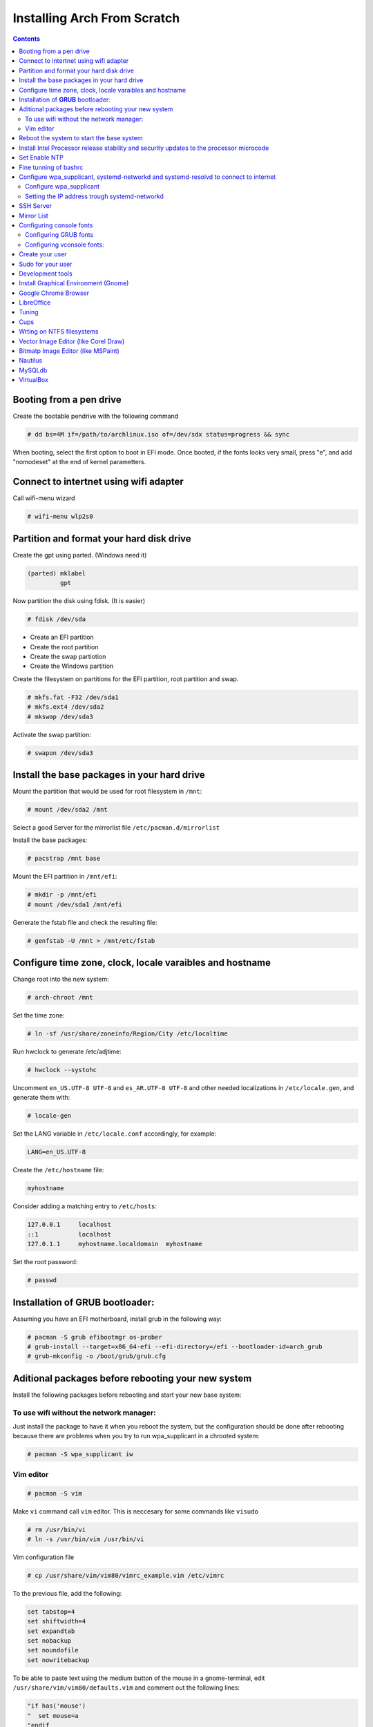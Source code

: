 Installing Arch From Scratch
=========================================================

.. contents::


Booting from a pen drive
------------------------

Create the bootable pendrive with the following command

.. code-block::

  # dd bs=4M if=/path/to/archlinux.iso of=/dev/sdx status=progress && sync

When booting, select the first option to boot in EFI mode.
Once booted, if the fonts looks very small, press "e", and add "nomodeset" at the end of kernel parametters.


Connect to intertnet using wifi adapter
---------------------------------------

Call wifi-menu wizard

.. code-block::

  # wifi-menu wlp2s0
  

Partition and format your hard disk drive
-----------------------------------------

Create the gpt using parted. (Windows need it)

.. code-block::

  (parted) mklabel
           gpt
 
Now partition the disk using fdisk. (It is easier)
 
.. code-block::

  # fdisk /dev/sda
  
- Create an EFI partition
- Create the root partition
- Create the swap partiotion
- Create the Windows partition

Create the filesystem on partitions for the EFI partition, root partition and swap.

.. code-block::

  # mkfs.fat -F32 /dev/sda1
  # mkfs.ext4 /dev/sda2
  # mkswap /dev/sda3
  
Activate the swap partition:

.. code-block::

  # swapon /dev/sda3


Install the base packages in your hard drive
--------------------------------------------

Mount the partition that would be used for root filesystem in ``/mnt``:

.. code-block::

  # mount /dev/sda2 /mnt

Select a good Server for the mirrorlist file ``/etc/pacman.d/mirrorlist``

Install the base packages:

.. code-block::

  # pacstrap /mnt base


Mount the EFI partition in ``/mnt/efi``:

.. code-block::

  # mkdir -p /mnt/efi
  # mount /dev/sda1 /mnt/efi


Generate the fstab file and check the resulting file:

.. code-block::

  # genfstab -U /mnt > /mnt/etc/fstab
 

Configure time zone, clock, locale varaibles and hostname
---------------------------------------------------------


Change root into the new system:

.. code-block::

  # arch-chroot /mnt
  

Set the time zone:

.. code-block::

  # ln -sf /usr/share/zoneinfo/Region/City /etc/localtime
  

Run hwclock to generate /etc/adjtime:

.. code-block::

  # hwclock --systohc
  
  
Uncomment ``en_US.UTF-8 UTF-8`` and ``es_AR.UTF-8 UTF-8`` and other needed localizations in ``/etc/locale.gen``, and generate them with:

.. code-block::

  # locale-gen
  
Set the LANG variable in ``/etc/locale.conf`` accordingly, for example:

.. code-block::

  LANG=en_US.UTF-8
  
Create the ``/etc/hostname`` file:

.. code-block::

  myhostname

Consider adding a matching entry to ``/etc/hosts``:

.. code-block::

  127.0.0.1	localhost
  ::1		localhost
  127.0.1.1	myhostname.localdomain	myhostname
  
  
  
Set the root password:

.. code-block::

  # passwd
  

Installation of **GRUB** bootloader:
------------------------------------

Assuming you have an EFI motherboard, install grub in the following way:

.. code-block::

  # pacman -S grub efibootmgr os-prober
  # grub-install --target=x86_64-efi --efi-directory=/efi --bootloader-id=arch_grub
  # grub-mkconfig -o /boot/grub/grub.cfg
  
  
Aditional packages before rebooting your new system
---------------------------------------------------

Install the following packages before rebooting and start your new base system:


To use wifi without the network manager:
~~~~~~~~~~~~~~~~~~~~~~~~~~~~~~~~~~~~~~~~

Just install the package to have it when you reboot the system, but the configuration should be done after rebooting because there are problems when you try to run wpa_supplicant in a chrooted system:

.. code-block::

  # pacman -S wpa_supplicant iw
 
 
Vim editor
~~~~~~~~~~

.. code-block::

  # pacman -S vim
  
Make ``vi`` command call ``vim`` editor. This is neccesary for some commands like ``visudo``
 
.. code-block::

  # rm /usr/bin/vi
  # ln -s /usr/bin/vim /usr/bin/vi
  

Vim configuration file

.. code-block::
  
  # cp /usr/share/vim/vim80/vimrc_example.vim /etc/vimrc
	
To the previous file, add the following:

.. code-block::

  set tabstop=4
  set shiftwidth=4
  set expandtab
  set nobackup
  set noundofile
  set nowritebackup

  
To be able to paste text using the medium button of the mouse in a gnome-terminal, edit ``/usr/share/vim/vim80/defaults.vim`` and comment out the following lines:

.. code-block::

  "if has('mouse')
  "  set mouse=a
  "endif



Reboot the system to start the base system
------------------------------------------

.. code-block::

  # exit
  # umount -R /mnt
  # reboot



Install Intel Processor release stability and security updates to the processor microcode
-----------------------------------------------------------------------------------------

This avoid the error you will see during boot time: "[Firmware Bug]: TSC_DEADLINE disabled due to Errata"

.. code-block::

  # pacman -S intel-ucode
  # grub-mkconfig -o /boot/grub/grub.cfg
  # reboot


Set Enable NTP
--------------

.. code-block::

   # timedatectl set-ntp true


Fine tunning of bashrc
----------------------

- Install **Bash Completion** package

.. code-block::

  # pacman -S bash-completion
  

- Install **colordiff** package

.. code-block::

  # pacman -S colordiff
  
  
- To have the files colorized according to the extension generate ``/etc/DIR_COLORS``
  
.. code-block::

  # dircolors -p > /etc/DIR_COLORS


- Copy ``/etc/skel/.bash_profile`` and ``/etc/skel/.bashrc`` to ``/root`` directory

- Add the following lines to your new ``/root/.bashrc`` file:

.. code-block::
  
  PS1='\[\e[1;31m\][\u@\h \W]\$\[\e[0m\] '
  
  [ -r /etc/DIR_COLORS ] && eval `dircolors /etc/DIR_COLORS`
  
  alias ls='ls --color=auto'
  alias grep='grep --color=auto'
  alias diff='colordiff'
  
  shopt -s histappend  #Avoid overwritting history file
  
  HISTSIZE=5000        #History lenght of actual session
  HISTFILESIZE=5000    #File history lenght
  
  
  # Colored Man Pages
  man() {
   env \
   LESS_TERMCAP_mb=$(printf "\e[1;31m") \
   LESS_TERMCAP_md=$(printf "\e[1;31m") \
   LESS_TERMCAP_me=$(printf "\e[0m") \
   LESS_TERMCAP_se=$(printf "\e[0m") \
   LESS_TERMCAP_so=$(printf "\e[1;44;33m") \
   LESS_TERMCAP_ue=$(printf "\e[0m") \
   LESS_TERMCAP_us=$(printf "\e[1;32m") \
   man "$@"
  }

- Do the same for each user of your laptop

.. code-block::

  # cd /root
  # cp .bashrc .bash_profile /home/jkleinerman/
  # chown jkleinerman:jkleinerman /home/jkleinerman/.bashrc 
  # chown jkleinerman:jkleinerman /home/jkleinerman/.bash_profile
  
- Change the color of the normal users prompt

.. code-block::

  PS1='\[\e[1;32m\][\u@\h \W]\$\[\e[0m\] '
  


Configure wpa_supplicant, systemd-networkd and systemd-resolvd to connect to internet
-------------------------------------------------------------------------------------


Configure wpa_supplicant
~~~~~~~~~~~~~~~~~~~~~~~~

Check the name of the wifi adapter you are going to use with the following command:

.. code-block::

  # ip link ls

Create the following file ``/etc/wpa_supplicant/wpa_supplicant-wlp2s0.conf`` assuming the previous command outputs **wlp2s0** as interface name with the following content:

.. code-block::

  ctrl_interface=/run/wpa_supplicant
  update_config=1

Now start wpa_supplicant with:

.. code-block::

  # wpa_supplicant -B -i wlan0 -c /etc/wpa_supplicant/wpa_supplicant-wlp2s0.conf
  
At this point run:

.. code-block::

  # wpa_cli -i wlp2s0

This will present an interactive prompt (>), which has tab completion and descriptions of completed commands.


Use the **scan** and **scan_results** commands to see the available networks:

.. code-block::

  > scan
  OK
  <3>CTRL-EVENT-SCAN-RESULTS

  > scan_results
  bssid / frequency / signal level / flags / ssid
  00:00:00:00:00:00 2462 -49 [WPA2-PSK-CCMP][ESS] MYSSID
  11:11:11:11:11:11 2437 -64 [WPA2-PSK-CCMP][ESS] ANOTHERSSID
 
To associate with MYSSID, add the network, set the credentials and enable it:

.. code-block::

  > add_network
  0

  > set_network 0 ssid "MYSSID"
  OK

  > set_network 0 psk "passphrase"
  OK
  
  > enable_network 0
  OK
  <3>CTRL-EVENT-SCAN-STARTED 
  <3>CTRL-EVENT-SCAN-RESULTS 
  <3>WPS-AP-AVAILABLE 
  <3>Trying to associate with 18:a6:f7:60:e6:02 (SSID='MYSSID' freq=2412 MHz)
  <3>Associated with 18:a6:f7:60:e6:02
  <3>WPA: Key negotiation completed with 18:a6:f7:60:e6:02 [PTK=CCMP GTK=TKIP]
  <3>CTRL-EVENT-CONNECTED - Connection to 18:a6:f7:60:e6:02 completed [id=0 id_str=]

Finally save this network in the configuration file:

.. code-block::

  > save_config
  OK
  

To check link status, use following command.

.. code-block::

  # iw dev interface link



Do not enable wireless at boot. Start it manually when you need it since we are going to install the netwrok manager. Use this just when you need access from the console and you don't have the network manager started.
Start it using the following command:

.. code-block::

  # systemctl start wpa_supplicant@wlp2s0
  
wpa_supplicant@.service - accepts the interface name as an argument and starts the wpa_supplicant daemon for this interface. It reads a ``/etc/wpa_supplicant/wpa_supplicant-interfacename.conf`` configuration file. For this reason the file in ``/etc/wpa_supplicant`` was named ``wpa_supplicant-wlp2s0.conf``



Setting the IP address trough systemd-networkd
~~~~~~~~~~~~~~~~~~~~~~~~~~~~~~~~~~~~~~~~~~~~~~

Create the following file ``/etc/systemd/network/wlp2s0.network`` assuming your interface is **wlp2s0**:

.. code-block::

  [Match]
  Name=wlp2s0
  
  [Network]
  DHCP=ipv4
  

**systemd-resolved** is required only if you are specifying DNS entries in .network files or if you want to obtain DNS addresses from networkd's DHCP client. Alternatively you may manually manage /etc/resolv.conf.
If you are going to use it, delete or rename the existing file `/etc/resolv.conf` and create the following symbolic link:

.. code-block::

  # ln -s /run/systemd/resolve/resolv.conf /etc/resolv.conf
  

Do not enable systemd-networkd neither systemd-resolved at boot. Start it manually when you need them since we are going to install netwrok manager. Use them just when you need internet access from the console and you don't have the network manager started.
  
Each time you want to connect to internet without network manager, you should start the following units:

.. code-block::

  # systemctl start wpa_supplicant@wlp2s0
  # systemctl start systemd-networkd
  # systemctl start systemd-resolvd


SSH Server
----------

.. code-block::

  # pacman -S openssh
  
Edit ``/etc/ssh/sshd_config`` and uncomment ``UseDNS no``

Start the service manually when you need it or enable it at startup using

.. code-block::

  # systemctl start sshd



Mirror List
-----------

Generate a good ``/etc/pacman.d/mirrorlist`` using the online generator at: https://www.archlinux.org/mirrorlist/



Configuring console fonts
-------------------------

Configuring GRUB fonts
~~~~~~~~~~~~~~~~~~~~~~

Edit ``/etc/default/grub`` file and set the following line:

.. code-block::

  # GRUB_GFX_MODE=1024x768x32
  
Regenerate the grub configuration running:

.. code-block::

  # grub-mkconfig -o /boot/grub/grub.cfg



Configuring vconsole fonts:
~~~~~~~~~~~~~~~~~~~~~~~~~~~

Install the package ``terminus-font``:

.. code-block::

  # pacman -S terminus-font
  
Set the desired font using ``setfont`` command, you can see the available fonts in ``/usr/share/kbd/consolefonts/``

.. code-block::

  # setfont ter-v32b
  
Make this permanent setting it in the file ``/etc/vconsole.conf``

.. code-block::

  FONT=ter-v32b
  FONT_MAP=8859-2


Create your user
----------------

.. code-block::

  # useradd -m -s /bin/bash -c "Jorge Kleinerman" jkleinerman
  # passwd jkleinerman
  

Sudo for your user
------------------

.. code-block::

  # pacman -S sudo
  # usermod -aG wheel jkleinerman
  
Uncomment the following line of ``sudoers`` files using ``visudo`` command

.. code-block::

  %wheel ALL=(ALL) NOPASSWD: ALL


Development tools
-----------------

- Install ``base-devel`` in order to use the **Arch User Repository**

- Install ``git`` in order to clone ``aurinup.sh`` script

- If you don't have python interpreter installed yet install ``python`` package

- Install ``python-virtaulevn`` package

- Install ``python-pip`` package

- Install ``ipython`` package

- Install ``docker`` package

.. code-block::

  # pacman -S docker
  # usermod -aG docker jkleinerman
  
- Install ``docker-compose``

- Install ``retext``

In the last upgrade of Arch, to start ``retext`` the ``python-markdown-math`` was need to run ``retext``. As it is not an arch package, it should be installed via ``pip``

.. code-block::

  # pip install python-markdown-math


.. code-block::

  # pacman -S retext python-docutils

Install Graphical Environment (Gnome)
-------------------------------------

1) Install ``gnome`` package

.. code-block::

  # pacman -S gnome

And select default options (hit Enter key 3 times)

2) Enable GDM:

.. code-block::

  # systemctl enable gdm.service
  # systemctl start gdm.service
  
3) Enable NetworkManager:

.. code-block::

  # systemctl enable NetworkManager.service
  # systemctl start NetworkManager.service
  

4) Set a Bluetooth mouse:

Start the ``bluetooth.service`` systemd unit. You can enable it to start automatically at boot time doing ``systemctl enable bluetooth.service``

  
To connect the mouse automatically at boot time. It is better to pair it with ``bluetoothctl`` console application instead of using the GUI of gnome. ``bluetoothctl`` is in ``bluez-utils`` package.

Install the following pacakges:

.. code-block::

  # pacman -S bluez 
  # pacman -S bluez-utils
  

Run the ``bluetoothctl`` in a terminal:

.. code-block::

  # bluetoothctl
  
Power off the bluetooth:

``[bluetooth] # power off``

Power on the bluetooth, then enable the pairing method on the mouse if needed"

``[bluetooth] # power on``

List the available bluetooth devices, you have to copy the mouse device ID XX:XX:XX:XX:XX:XX:

``[bluetooth] # scan on``

Unpair the device if already paired:

``[bluetooth] # remove XX:XX:XX:XX:XX:XX``

Pair the mouse with the computer:

``[bluetooth] # pair XX:XX:XX:XX:XX:XX``

Connect the computer with the mouse:

``[bluetooth] # connect XX:XX:XX:XX:XX:XX``

Unblock the device control:

``[M585/M590] # unblock``

Power the bluetooth off and on.

If the mouse does not work directly, just power off and power on the mouse.

  
5) Install from the AUR, the following Gnome extensions:

  - gnome-shell-extension-dash-to-panel-git (you can use this extension for transparent bar as well)
  - gnome-shell-extension-appindicator (for system try icons like dropbox, zoom, etc)

6) Install ``gnome-tweak-tool`` and manage the above extensions.

7) Install better fonts

.. code-block::

  $ sudo pacman -S ttf-dejavu
  
8) Install ``xfce4-terminal``

9) Install ``Firefox``

10) Install Hardware Graphics Aceleration

.. code-block::

  # pacman -S libva-utils
  # pacman -S libva-intel-driver

Check before and after with

.. code-block::

  # vainfo


Google Chrome Browser
---------------------

Install google-chrome package from the AUR.

.. code-block::

   # ./aurinup.sh google-chrome


Install addblocks google chrome extension

To manage Gnome Extensions from Google Chrome, install the following package:

.. code-block::

  # pacman -S chrome-gnome-shell
  
Enable this extension in Google Chrome Extensions section

LibreOffice
-----------

Install Libre Office package and the spelling corrector

.. code-block::
  
  # pacman -S libreoffice-still
  # pacman -S hunspell-es
  # pacman -S hunspell-en_US 


Tuning
------

Set the lock screen delay:

.. code-block::

  # By default it is 1 minute. Set delay time to 5 minutes
  $ gsettings get org.gnome.desktop.session idle-delay
  uint32 60
  $ gsettings set org.gnome.desktop.session idle-delay 300

Dropbox:

Install from AUR ``dropbox`` and ``nautilus-dropbox``. The last one is for Nautilus integration

Keyboard Accents:

Go to **Settings**, **Region & Language** and add **English (intl., with AltGr dead keys)** to **Input Sources**.  

Take into account that there is another layout which name is **English (US intl., with dead keys)**. Only the first one should be selected.

Enable Desktop Icons and Right click:

.. code-block::

  $ gsettings set org.gnome.desktop.background show-desktop-icons true
  
  
Enable H.264 for Gnome Videos:

.. code-block::

   # pacman -S gst-libav
   
Cups
----
.. code-block::

  # pacman -S cups
  # pacman enalbe cups-browsed.service
  # pacman start cups-browsed.service
  
Install the necessary driver if need it and configure cups in the url: localhost:631


Wrting on NTFS filesystems
--------------------------

.. code-block::

  # pacman -S ntfs-3g
  
  
Vector Image Editor (like Corel Draw)
-------------------------------------

.. code-block::

  # pacman -S inkscape
  
    
Bitmatp Image Editor (like MSPaint)
-------------------------------------

.. code-block::

  # pacman -S mtpaint

  
Nautilus
--------

To sort directories before files do:

.. code-block::

  # pacman -S dconf-editor
  
Execute it and go to: ``org/gtk/settings/file-chooser/`` and enable ``sort-directories-first``


MySQLdb
-------

.. code-block::

  # pacman -S mariadb-clients
  # pip install mysqlclient


VirtualBox
----------

.. code-block::

  # pacman -S virtualbox

Choose de default package to provide host modules: **virtualbox-host-dkms** (option 1)

Install linux headers:

.. code-block::

  # pacman -S linux-headers
  
Reboot the maching

